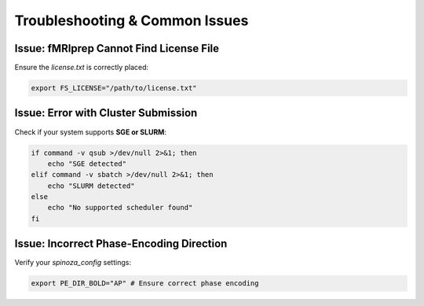 Troubleshooting & Common Issues
===============================

Issue: fMRIprep Cannot Find License File
----------------------------------------

Ensure the `license.txt` is correctly placed:

.. code-block:: bash

    export FS_LICENSE="/path/to/license.txt"

Issue: Error with Cluster Submission
------------------------------------

Check if your system supports **SGE or SLURM**:

.. code-block:: bash

    if command -v qsub >/dev/null 2>&1; then
        echo "SGE detected"
    elif command -v sbatch >/dev/null 2>&1; then
        echo "SLURM detected"
    else
        echo "No supported scheduler found"
    fi

Issue: Incorrect Phase-Encoding Direction
-----------------------------------------

Verify your `spinoza_config` settings:

.. code-block:: bash

    export PE_DIR_BOLD="AP" # Ensure correct phase encoding
